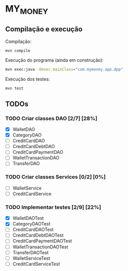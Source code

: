 * MY_MONEY
** Compilação e execução
Compilação:
#+begin_src sh
mvn compile
#+end_src

Execução do programa (ainda em construção):
#+begin_src sh
mvn exec:java -Dexec.mainClass="com.mymoney.app.App"
#+end_src

Execução dos testes:
#+begin_src
mvn test
#+end_src
** TODOs
*** TODO Criar classes DAO [2/7] [28%]
- [X] WalletDAO
- [X] CategoryDAO
- [ ] CreditCardDAO
- [ ] CreditCardDebtDAO
- [ ] CreditCardPaymentDAO
- [ ] WalletTransactionDAO
- [ ] TransferDAO
*** TODO Criar classes Services [0/2] [0%]
- [ ] WalletService
- [ ] CreditCardService
*** TODO Implementar testes [2/9] [22%]
- [X] WalletDAOTest
- [X] CategoryDAOTest
- [ ] CreditCardDAOTest
- [ ] CreditCardDebtDAOTest
- [ ] CreditCardPaymentDAOTest
- [ ] WalletTransactionDAOTest
- [ ] TransferDAOTest
- [ ] WalletServiceTest
- [ ] CreditCardServiceTest
